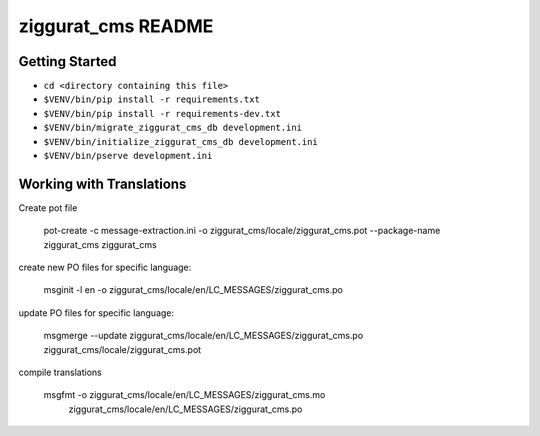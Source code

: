 ziggurat_cms README
==================

Getting Started
---------------

- ``cd <directory containing this file>``
- ``$VENV/bin/pip install -r requirements.txt``
- ``$VENV/bin/pip install -r requirements-dev.txt``
- ``$VENV/bin/migrate_ziggurat_cms_db development.ini``
- ``$VENV/bin/initialize_ziggurat_cms_db development.ini``
- ``$VENV/bin/pserve development.ini``

Working with Translations
-------------------------

Create pot file

    pot-create -c message-extraction.ini \
    -o ziggurat_cms/locale/ziggurat_cms.pot \
    --package-name ziggurat_cms ziggurat_cms

create new PO files for specific language:

    msginit -l en -o ziggurat_cms/locale/en/LC_MESSAGES/ziggurat_cms.po

update PO files for specific language:

    msgmerge --update ziggurat_cms/locale/en/LC_MESSAGES/ziggurat_cms.po ziggurat_cms/locale/ziggurat_cms.pot

compile translations

    msgfmt -o ziggurat_cms/locale/en/LC_MESSAGES/ziggurat_cms.mo \
          ziggurat_cms/locale/en/LC_MESSAGES/ziggurat_cms.po
